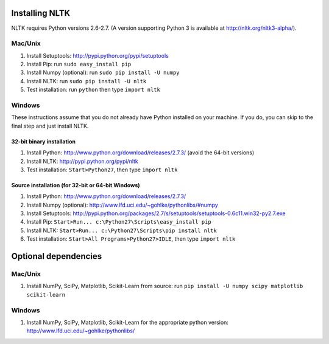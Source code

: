 Installing NLTK
===============

NLTK requires Python versions 2.6-2.7.
(A version supporting Python 3 is available at http://nltk.org/nltk3-alpha/).

Mac/Unix
--------

#. Install Setuptools: http://pypi.python.org/pypi/setuptools
#. Install Pip: run ``sudo easy_install pip``
#. Install Numpy (optional): run ``sudo pip install -U numpy``
#. Install NLTK: run ``sudo pip install -U nltk``
#. Test installation: run ``python`` then type ``import nltk``

Windows
-------

These instructions assume that you do not already have Python installed on your machine.
If you do, you can skip to the final step and just install NLTK.

32-bit binary installation
~~~~~~~~~~~~~~~~~~~~~~~~~~

#. Install Python: http://www.python.org/download/releases/2.7.3/ (avoid the 64-bit versions)
#. Install NLTK: http://pypi.python.org/pypi/nltk
#. Test installation: ``Start>Python27``, then type ``import nltk``

Source installation (for 32-bit or 64-bit Windows)
~~~~~~~~~~~~~~~~~~~~~~~~~~~~~~~~~~~~~~~~~~~~~~~~~~

#. Install Python: http://www.python.org/download/releases/2.7.3/
#. Install Numpy (optional): http://www.lfd.uci.edu/~gohlke/pythonlibs/#numpy
#. Install Setuptools: http://pypi.python.org/packages/2.7/s/setuptools/setuptools-0.6c11.win32-py2.7.exe
#. Install Pip: ``Start>Run... c:\Python27\Scripts\easy_install pip``
#. Install NLTK: ``Start>Run... c:\Python27\Scripts\pip install nltk``
#. Test installation: ``Start>All Programs>Python27>IDLE``, then type ``import nltk``

Optional dependencies
=====================

Mac/Unix
--------
#. Install NumPy, SciPy, Matplotlib, Scikit-Learn from source: run ``pip install -U numpy scipy matplotlib scikit-learn``

Windows
-------
#. Install NumPy, SciPy, Matplotlib, Scikit-Learn for the appropriate python version: http://www.lfd.uci.edu/~gohlke/pythonlibs/

